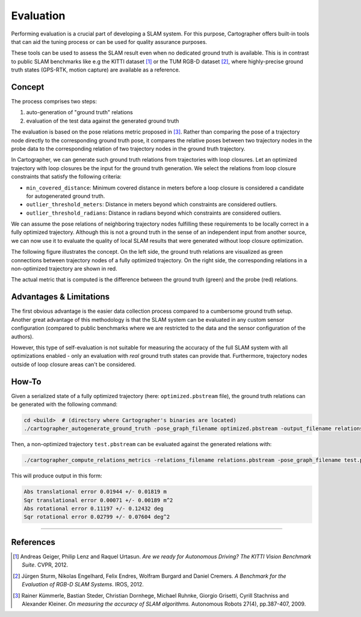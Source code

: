 .. Copyright 2018 The Cartographer Authors

.. Licensed under the Apache License, Version 2.0 (the "License");
   you may not use this file except in compliance with the License.
   You may obtain a copy of the License at

..      http://www.apache.org/licenses/LICENSE-2.0

.. Unless required by applicable law or agreed to in writing, software
   distributed under the License is distributed on an "AS IS" BASIS,
   WITHOUT WARRANTIES OR CONDITIONS OF ANY KIND, either express or implied.
   See the License for the specific language governing permissions and
   limitations under the License.

==========
Evaluation
==========

Performing evaluation is a crucial part of developing a SLAM system.
For this purpose, Cartographer offers built-in tools that can aid the tuning process or can be used for quality assurance purposes.

These tools can be used to assess the SLAM result even when no dedicated ground truth is available.
This is in contrast to public SLAM benchmarks like e.g the KITTI dataset [1]_ or the TUM RGB-D dataset [2]_, where highly-precise ground truth states (GPS-RTK, motion capture) are available as a reference.


Concept
=======

The process comprises two steps:

1. auto-generation of "ground truth" relations
2. evaluation of the test data against the generated ground truth

The evaluation is based on the pose relations metric proposed in [3]_.
Rather than comparing the pose of a trajectory node directly to the corresponding ground truth pose, it compares the relative poses between two trajectory nodes in the probe data to the corresponding relation of two trajectory nodes in the ground truth trajectory.

In Cartographer, we can generate such ground truth relations from trajectories with loop closures.
Let an optimized trajectory with loop closures be the input for the ground truth generation.
We select the relations from loop closure constraints that satisfy the following criteria:

* ``min_covered_distance``: Minimum covered distance in meters before a loop closure is considered a candidate for autogenerated ground truth.
* ``outlier_threshold_meters``: Distance in meters beyond which constraints are considered outliers.
* ``outlier_threshold_radians``: Distance in radians beyond which constraints are considered outliers.

We can assume the pose relations of neighboring trajectory nodes fulfilling these requirements to be locally correct in a fully optimized trajectory.
Although this is not a ground truth in the sense of an independent input from another source, we can now use it to evaluate the quality of local SLAM results that were generated without loop closure optimization.

The following figure illustrates the concept.
On the left side, the ground truth relations are visualized as green connections between trajectory nodes of a fully optimized trajectory.
On the right side, the corresponding relations in a non-optimized trajectory are shown in red.

The actual metric that is computed is the difference between the ground truth (green) and the probe (red) relations.

.. editable version: https://drive.google.com/file/d/1riJCj8KK4tQZArssGRtoXt7aBr1SWEXM/view?usp=sharing

.. image:: autogenerate_groundtruth.png


Advantages & Limitations
========================

The first obvious advantage is the easier data collection process compared to a cumbersome ground truth setup.
Another great advantage of this methodology is that the SLAM system can be evaluated in any custom sensor configuration (compared to public benchmarks where we are restricted to the data and the sensor configuration of the authors).

However, this type of self-evaluation is not suitable for measuring the accuracy of the full SLAM system with all optimizations enabled - only an evaluation with *real* ground truth states can provide that.
Furthermore, trajectory nodes outside of loop closure areas can't be considered.


How-To
======

Given a serialized state of a fully optimized trajectory (here: ``optimized.pbstream`` file), the ground truth relations can be generated with the following command:

.. code-block:: bash

  cd <build>  # (directory where Cartographer's binaries are located)
  ./cartographer_autogenerate_ground_truth -pose_graph_filename optimized.pbstream -output_filename relations.pbstream -min_covered_distance 100 -outlier_threshold_meters 0.15 -outlier_threshold_radians 0.02

Then, a non-optimized trajectory ``test.pbstream`` can be evaluated against the generated relations with:

.. code-block:: bash

  ./cartographer_compute_relations_metrics -relations_filename relations.pbstream -pose_graph_filename test.pbstream

This will produce output in this form:

.. code-block:: none

  Abs translational error 0.01944 +/- 0.01819 m
  Sqr translational error 0.00071 +/- 0.00189 m^2
  Abs rotational error 0.11197 +/- 0.12432 deg
  Sqr rotational error 0.02799 +/- 0.07604 deg^2


----


References
==========

.. [1] Andreas Geiger, Philip Lenz and Raquel Urtasun.
      *Are we ready for Autonomous Driving? The KITTI Vision Benchmark Suite*.
      CVPR, 2012.
.. [2] Jürgen Sturm, Nikolas Engelhard, Felix Endres, Wolfram Burgard and Daniel Cremers.
      *A Benchmark for the Evaluation of RGB-D SLAM Systems*.
      IROS, 2012.
.. [3] Rainer Kümmerle, Bastian Steder, Christian Dornhege, Michael Ruhnke, Giorgio Grisetti, Cyrill Stachniss and Alexander Kleiner.
      *On measuring the accuracy of SLAM algorithms.*
      Autonomous Robots 27(4), pp.387-407, 2009.
